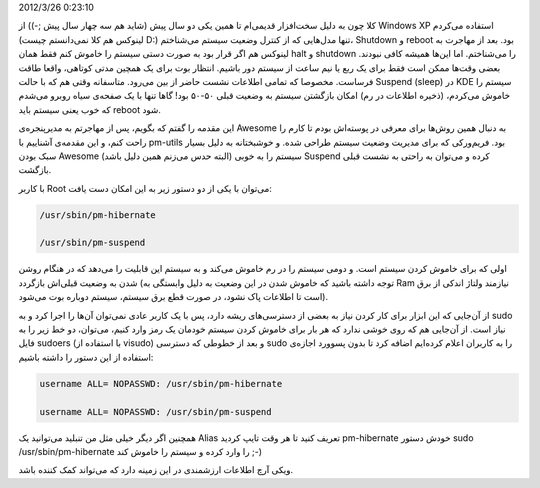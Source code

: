 .. title: یادداشتی در مورد hibernate و suspend در لینوکس .. date:
2012/3/26 0:23:10

.. raw:: html

   <html>

.. raw:: html

   <body>

.. raw:: html

   <p>

کلا چون به دلیل سخت‌افزار قدیمی‌ام تا همین یکی دو سال پیش (شاید هم سه
چهار سال پیش ;-)) از Windows XP استفاده می‌کردم (‌لینوکس هم کلا
نمی‌دانستم چیست D:) تنها مدل‌هایی که از کنترل وضعیت سیستم می‌شناختم‌،
Shutdown و reboot بود‌. بعد از مهاجرت به لینوکس هم اگر قرار بود به صورت
دستی سیستم را خاموش کنم فقط همان halt و shutdown را می‌شناختم‌. اما
این‌ها همیشه کافی نبودند‌. بعضی وقت‌ها ممکن است فقط برای یک ربع یا نیم
ساعت از سیستم دور باشیم‌. انتظار بوت برای یک همچین مدتی کوتاهی‌، واقعا
طاقت فرساست‌. مخصوصا که تمامی اطلاعات نشست حاضر از بین می‌رود‌. متاسفانه
وقتی هم که با حالت Suspend (sleep)‎ در KDE سیستم را خاموش می‌کردم‌،
(ذخیره اطلاعات در رم‌) امکان بازگشتن سیستم به وضعیت قبلی ۵۰-۵۰ بود‌!
گاها تنها با یک صفحه‌ی سیاه روبرو می‌شدم که خوب یعنی سیستم باید reboot
شود‌.

این مقدمه را گفتم که بگویم‌، پس از مهاجرتم به مدیرپنجره‌ی Awesome به
دنبال همین روش‌ها برای معرفی در پوسته‌اش بودم تا کارم را راحت کنم‌، و
این مقدمه‌ی آشناییم با pm-utils بود‌. فریم‌ورکی که برای مدیریت وضعیت
سیستم طراحی شده‌. و خوشبختانه به دلیل بسیار سبک بودن Awesome (‌البته حدس
می‌زنم همین دلیل باشد‌) سیستم را به خوبی Suspend کرده و می‌توان به راحتی
به نشست قبلی بازگشت‌.

با کاربر Root می‌توان با یکی از دو دستور زیر به این امکان دست یافت‌:

.. code:: bash


    /usr/sbin/pm-hibernate

    /usr/sbin/pm-suspend

اولی که برای خاموش کردن سیستم است‌. و دومی سیستم را در رم خاموش می‌کند و
به سیستم این قابلیت را می‌دهد که در هنگام روشن شدن به وضعیت قبلی‌اش
بازگردد (‌توجه داشته باشید که خاموش شدن در این وضعیت به دلیل وابستگی به
Ram نیازمند ولتاژ اندکی از برق است تا اطلاعات پاک نشود، در صورت قطع برق
سیستم‌، سیستم دوباره بوت می‌شود‌).

از آن‌جایی که این ابزار برای کار کردن نیاز به بعضی از دسترسی‌های ریشه
دارد‌، پس با یک کاربر عادی نمی‌توان آن‌ها را اجرا کرد و به sudo نیاز
است‌. از آن‌جایی هم که روی خوشی ندارد که هر بار برای خاموش کردن سیستم
خودمان یک رمز وارد کنیم‌، می‌توان‌، دو خط زیر را به فایل sudoers (‌با
استفاده از visudo) و بعد از خطوطی که دسترسی sudo را به کاربران اعلام
کرده‌ایم اضافه کرد تا بدون پسوورد اجازه‌ی استفاده از این دستور را داشته
باشیم‌:

.. code:: bash


    username ALL= NOPASSWD: /usr/sbin/pm-hibernate

    username ALL= NOPASSWD: /usr/sbin/pm-suspend

همچنین اگر دیگر خیلی مثل من تنبلید می‌توانید یک Alias تعریف کنید تا هر
وقت تایپ کردید pm-hibernate خودش دستور sudo /usr/sbin/pm-hibernate را
وارد کرده و سیستم را خاموش کند ;-)

.. raw:: html

   </p>

.. raw:: html

   <p style="text-align: center;">

ویکی آرچ اطلاعات ارزشمندی در این زمینه دارد که می‌تواند کمک کننده باشد.

.. raw:: html

   </p>

.. raw:: html

   </body>

.. raw:: html

   </html>
